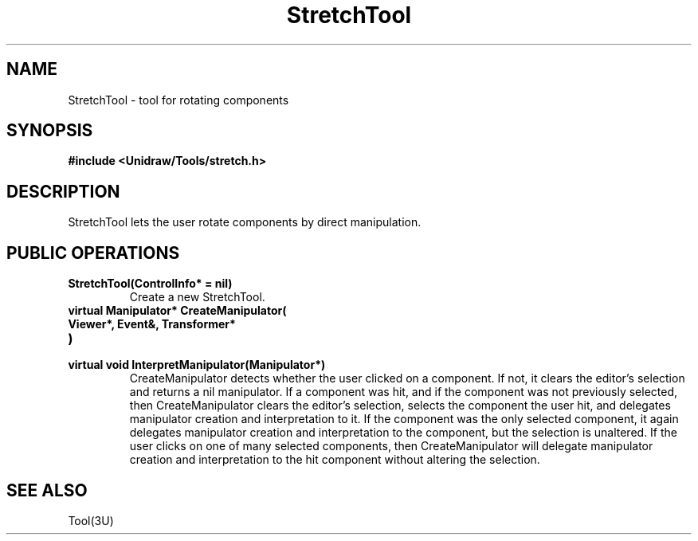 .TH StretchTool 3U "24 January 1991" "Unidraw" "InterViews Reference Manual"
.SH NAME
StretchTool \- tool for rotating components
.SH SYNOPSIS
.B #include <Unidraw/Tools/stretch.h>
.SH DESCRIPTION
StretchTool lets the user rotate components by direct manipulation.
.SH PUBLIC OPERATIONS
.TP
.B "StretchTool(ControlInfo* = nil)"
Create a new StretchTool.
.TP
.B "virtual Manipulator* CreateManipulator("
.ns
.TP
.B "   Viewer*, Event&, Transformer*"
.ns
.TP
.B ")"
.ns
.TP
.B "virtual void InterpretManipulator(Manipulator*)"
CreateManipulator detects whether the user clicked on a component.  If
not, it clears the editor's selection and returns a nil manipulator.
If a component was hit, and if the component was not previously
selected, then CreateManipulator clears the editor's selection,
selects the component the user hit, and delegates manipulator creation
and interpretation to it.  If the component was the only selected
component, it again delegates manipulator creation and interpretation
to the component, but the selection is unaltered.  If the user clicks
on one of many selected components, then CreateManipulator will
delegate manipulator creation and interpretation to the hit component
without altering the selection.
.SH SEE ALSO
Tool(3U)
